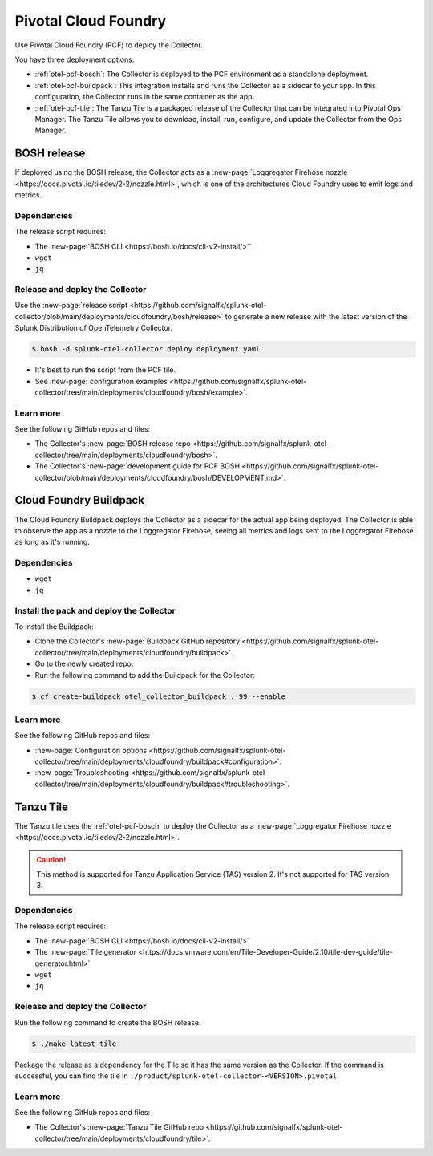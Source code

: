 .. _deployments-pivotal-cloudfoundry:

****************************
Pivotal Cloud Foundry 
****************************

.. meta::
      :description: Use Pivotal Cloud Foundry Tanzu to install and configure the OpenTelemetry Collector.

Use Pivotal Cloud Foundry (PCF) to deploy the Collector.

You have three deployment options:

* :ref:`otel-pcf-bosch`: The Collector is deployed to the PCF environment as a standalone deployment.

* :ref:`otel-pcf-buildpack`: This integration installs and runs the Collector as a sidecar to your app. In this configuration, the Collector runs in the same container as the app.

* :ref:`otel-pcf-tile`: The Tanzu Tile is a packaged release of the Collector that can be integrated into Pivotal Ops Manager. The Tanzu Tile allows you to download, install, run, configure, and update the Collector from the Ops Manager.

.. _otel-pcf-bosch:

BOSH release
=========================

If deployed using the BOSH release, the Collector acts as a :new-page:`Loggregator Firehose nozzle <https://docs.pivotal.io/tiledev/2-2/nozzle.html>`, which is one of the architectures Cloud Foundry uses to emit logs and metrics. 

Dependencies
----------------------------------

The release script requires:

* The :new-page:`BOSH CLI <https://bosh.io/docs/cli-v2-install/>``
* ``wget``
* ``jq``

Release and deploy the Collector
----------------------------------

Use the :new-page:`release script <https://github.com/signalfx/splunk-otel-collector/blob/main/deployments/cloudfoundry/bosh/release>` to generate a new release with the latest version of the Splunk Distribution of OpenTelemetry Collector. 

.. code-block:: 

   $ bosh -d splunk-otel-collector deploy deployment.yaml

* It's best to run the script from the PCF tile.
* See :new-page:`configuration examples <https://github.com/signalfx/splunk-otel-collector/tree/main/deployments/cloudfoundry/bosh/example>`.

Learn more
----------------------------------

See the following GitHub repos and files:

* The Collector's :new-page:`BOSH release repo <https://github.com/signalfx/splunk-otel-collector/tree/main/deployments/cloudfoundry/bosh>`.
* The Collector's :new-page:`development guide for PCF BOSH <https://github.com/signalfx/splunk-otel-collector/blob/main/deployments/cloudfoundry/bosh/DEVELOPMENT.md>`.

.. _otel-pcf-buildpack:

Cloud Foundry Buildpack
=========================

The Cloud Foundry Buildpack deploys the Collector as a sidecar for the actual app being deployed. The Collector is able to observe the app as a nozzle to the Loggregator Firehose, seeing all metrics and logs sent to the Loggregator Firehose as long as it's running.

Dependencies
----------------------------------

* ``wget``
* ``jq``

Install the pack and deploy the Collector
--------------------------------------------------

To install the Buildpack:

* Clone the Collector's :new-page:`Buildpack GitHub repository <https://github.com/signalfx/splunk-otel-collector/tree/main/deployments/cloudfoundry/buildpack>`.
* Go to the newly created repo.
* Run the following command to add the Buildpack for the Collector:

.. code-block:: 

   $ cf create-buildpack otel_collector_buildpack . 99 --enable

Learn more
----------------------------------

See the following GitHub repos and files:

* :new-page:`Configuration options <https://github.com/signalfx/splunk-otel-collector/tree/main/deployments/cloudfoundry/buildpack#configuration>`.
* :new-page:`Troubleshooting <https://github.com/signalfx/splunk-otel-collector/tree/main/deployments/cloudfoundry/buildpack#troubleshooting>`.

.. _otel-pcf-tile:

Tanzu Tile
=========================

The Tanzu tile uses the :ref:`otel-pcf-bosch` to deploy the Collector as a :new-page:`Loggregator Firehose nozzle <https://docs.pivotal.io/tiledev/2-2/nozzle.html>`.

.. caution:: This method is supported for Tanzu Application Service (TAS) version 2. It's not supported for TAS version 3.

Dependencies
----------------------------------

The release script requires:

* The :new-page:`BOSH CLI <https://bosh.io/docs/cli-v2-install/>`
* The :new-page:`Tile generator <https://docs.vmware.com/en/Tile-Developer-Guide/2.10/tile-dev-guide/tile-generator.html>`
* ``wget``
* ``jq``

Release and deploy the Collector
----------------------------------

Run the following command to create the BOSH release. 

.. code-block:: 

   $ ./make-latest-tile

Package the release as a dependency for the Tile so it has the same version as the Collector. If the command is successful, you can find the tile in ``./product/splunk-otel-collector-<VERSION>.pivotal``.

Learn more
----------------------------------

See the following GitHub repos and files:

* The Collector's :new-page:`Tanzu Tile GitHub repo <https://github.com/signalfx/splunk-otel-collector/tree/main/deployments/cloudfoundry/tile>`.